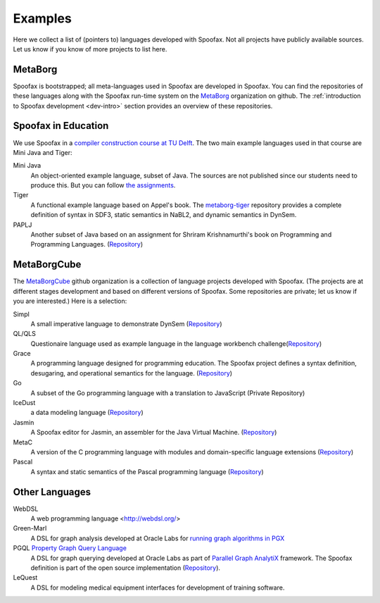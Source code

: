 
====================================
Examples
====================================

Here we collect a list of (pointers to) languages developed with Spoofax. Not all projects have publicly available sources. Let us know if you know of more projects to list here.

MetaBorg
-----------------

Spoofax is bootstrapped; all meta-languages used in Spoofax are developed in Spoofax. You can find the repositories of these languages along with the Spoofax run-time system on the `MetaBorg <https://github.com/metaborg>`_ organization on github.
The  :ref:`introduction to Spoofax development <dev-intro>` section provides an overview of these repositories.

Spoofax in Education
----------------------

We use Spoofax in a `compiler construction course at TU Delft <https://tudelft-in4303-2016.github.io/>`_. The two main example languages used in that course are Mini Java and Tiger:

Mini Java
  An object-oriented example language, subset of Java. The sources are not published since our students need to produce this. But you can follow `the assignments <https://tudelft-in4303-2016.github.io/assignments/>`_.
   
Tiger
  A functional example language based on Appel's book. The `metaborg-tiger <https://github.com/MetaBorgCube/metaborg-tiger>`_ repository provides a complete definition of syntax in SDF3, static semantics in NaBL2, and dynamic semantics in DynSem.
  
PAPLJ
  Another subset of Java based on an assignment for Shriram Krishnamurthi's book on Programming and Programming Languages. (`Repository <https://github.com/MetaBorgCube/metaborg-papl>`_)

MetaBorgCube
-----------------

The `MetaBorgCube <https://github.com/metaborgcube>`_ github organization is a collection of language projects developed with Spoofax. (The projects are at different stages development and based on different versions of Spoofax. Some repositories are private; let us know if you are interested.) Here is a selection:
  
Simpl
  A small imperative language to demonstrate DynSem (`Repository <https://github.com/MetaBorgCube/simpl>`_)
  
QL/QLS
  Questionaire language used as example language in the language workbench challenge(`Repository <https://github.com/MetaBorgCube/metaborg-ql>`_)
  
Grace
  A programming language designed for programming education. The Spoofax project defines a syntax definition, desugaring, and operational semantics for the language. (`Repository <https://github.com/MetaBorgCube/metaborg-grace>`_)
    
Go
  A subset of the Go programming language with a translation to JavaScript (Private Repository)
  
IceDust
  a data modeling language (`Repository <https://github.com/MetaBorgCube/IceDust>`_)
  
Jasmin
  A Spoofax editor for Jasmin, an assembler for the Java Virtual Machine. (`Repository <https://github.com/MetaBorgCube/spoofax-jasmin>`_)
  
MetaC
  A version of the C programming language with modules and domain-specific language extensions (`Repository <https://github.com/MetaBorgCube/metac>`_)
  
Pascal
  A syntax and static semantics of the Pascal programming language (`Repository <https://github.com/MetaBorgCube/metaborg-pascal>`_)

    
Other Languages 
----------------------

WebDSL
  A web programming language <http://webdsl.org/>

Green-Marl
  A DSL for graph analysis developed at Oracle Labs for `running graph algorithms in PGX <https://docs.oracle.com/cd/E56133_01/latest/reference/overview/run.html>`_
  
PGQL `Property Graph Query Language <http://pgql-lang.org/>`_
  A DSL for graph querying developed at Oracle Labs as part of `Parallel Graph AnalytiX <https://docs.oracle.com/cd/E56133_01/latest/index.html>`_ framework. The Spoofax definition is part of the open source implementation (`Repository <https://github.com/oracle/pgql-lang>`_).

LeQuest
  A DSL for modeling medical equipment interfaces for development of training software.
  